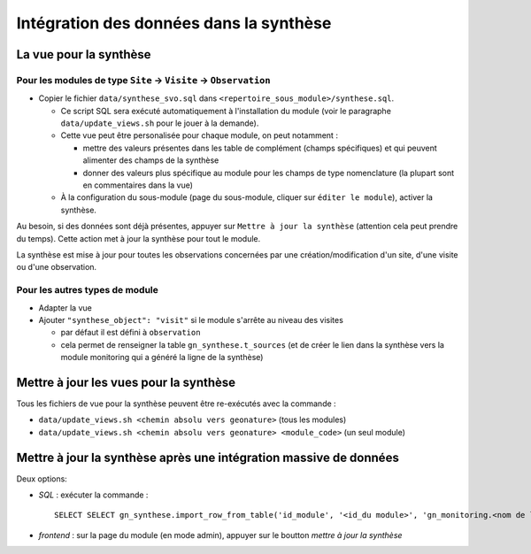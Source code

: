 Intégration des données dans la synthèse
########################################

La vue pour la synthèse
***********************

Pour les modules de type ``Site`` -> ``Visite`` -> ``Observation``
==================================================================

- Copier le fichier ``data/synthese_svo.sql`` dans ``<repertoire_sous_module>/synthese.sql``.

  - Ce script SQL sera exécuté automatiquement à l'installation du module (voir le paragraphe ``data/update_views.sh`` pour le jouer à la demande).
  - Cette vue peut être personalisée pour chaque module, on peut notamment :
  
    - mettre des valeurs présentes dans les table de complément (champs spécifiques) et qui peuvent alimenter des champs de la synthèse
    - donner des valeurs plus spécifique au module pour les champs de type nomenclature (la plupart sont en commentaires dans la vue) 

  - À la configuration du sous-module (page du sous-module, cliquer sur ``éditer le module``), activer la synthèse.

Au besoin, si des données sont déjà présentes, appuyer sur ``Mettre à jour la synthèse`` (attention cela peut prendre du temps). Cette action met à jour la synthèse pour tout le module.

La synthèse est mise à jour pour toutes les observations concernées par une création/modification d'un site, d'une visite ou d'une observation.

Pour les autres types de module
===============================

- Adapter la vue
- Ajouter ``"synthese_object": "visit"`` si le module s'arrête au niveau des visites

  - par défaut il est défini à ``observation``
  - cela permet de renseigner la table ``gn_synthese.t_sources`` (et de créer le lien dans la synthèse vers la module monitoring qui a généré la ligne de la synthèse)


Mettre à jour les vues pour la synthèse
***************************************

Tous les fichiers de vue pour la synthèse peuvent être re-exécutés avec la commande :

- ``data/update_views.sh <chemin absolu vers geonature>`` (tous les modules)
- ``data/update_views.sh <chemin absolu vers geonature> <module_code>`` (un seul module)


Mettre à jour la synthèse après une intégration massive de données
******************************************************************

Deux options:

- `SQL` : exécuter la commande :

  ::
    
    SELECT SELECT gn_synthese.import_row_from_table('id_module', '<id_du module>', 'gn_monitoring.<nom de la vue>')

- `frontend` : sur la page du module (en mode admin), appuyer sur le boutton `mettre à jour la synthèse`
